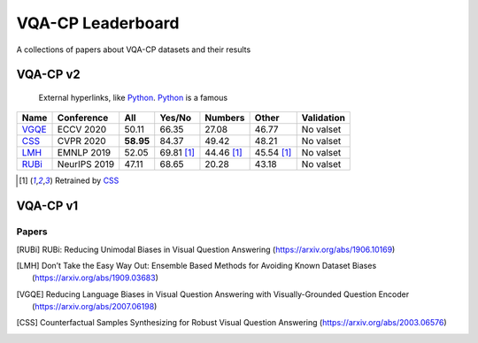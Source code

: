 
VQA-CP  Leaderboard
===================

A collections of papers about VQA-CP datasets and their results



VQA-CP v2
***********

 External hyperlinks, like Python_. Python_ is a famous

.. _Python: http://www.python.org/ 

+-------+--------------+-----------+------------+------------+------------+------------+
| Name  |  Conference  |    All    |   Yes/No   |  Numbers   |   Other    | Validation |
+=======+==============+===========+============+============+============+============+
| VGQE_ | ECCV 2020    | 50.11     | 66.35      | 27.08      | 46.77      | No valset  |
+-------+--------------+-----------+------------+------------+------------+------------+
| CSS_  | CVPR 2020    | **58.95** | 84.37      | 49.42      | 48.21      | No valset  |
+-------+--------------+-----------+------------+------------+------------+------------+
| LMH_  | EMNLP 2019   | 52.05     | 69.81 [1]_ | 44.46 [1]_ | 45.54 [1]_ | No valset  |
+-------+--------------+-----------+------------+------------+------------+------------+
| RUBi_ | NeurIPS 2019 | 47.11     | 68.65      | 20.28      | 43.18      | No valset  |
+-------+--------------+-----------+------------+------------+------------+------------+

.. [1] Retrained by CSS_


VQA-CP v1
*********

Papers
------

.. [RUBi] RUBi: Reducing Unimodal Biases in Visual Question Answering (https://arxiv.org/abs/1906.10169)
.. [LMH] Don’t Take the Easy Way Out: Ensemble Based Methods for Avoiding Known Dataset Biases (https://arxiv.org/abs/1909.03683)
.. [VGQE] Reducing Language Biases in Visual Question Answering with Visually-Grounded Question Encoder (https://arxiv.org/abs/2007.06198)
.. [CSS] Counterfactual Samples Synthesizing for Robust Visual Question Answering (https://arxiv.org/abs/2003.06576)
